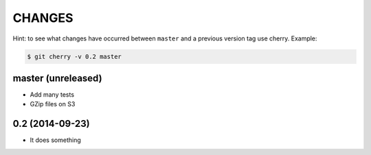 
CHANGES
=======

Hint: to see what changes have occurred between ``master`` and a previous version tag use cherry.  Example:

.. code-block:: bash

    $ git cherry -v 0.2 master

master (unreleased)
-------------------

- Add many tests
- GZip files on S3


0.2    (2014-09-23)
-------------------

- It does something

